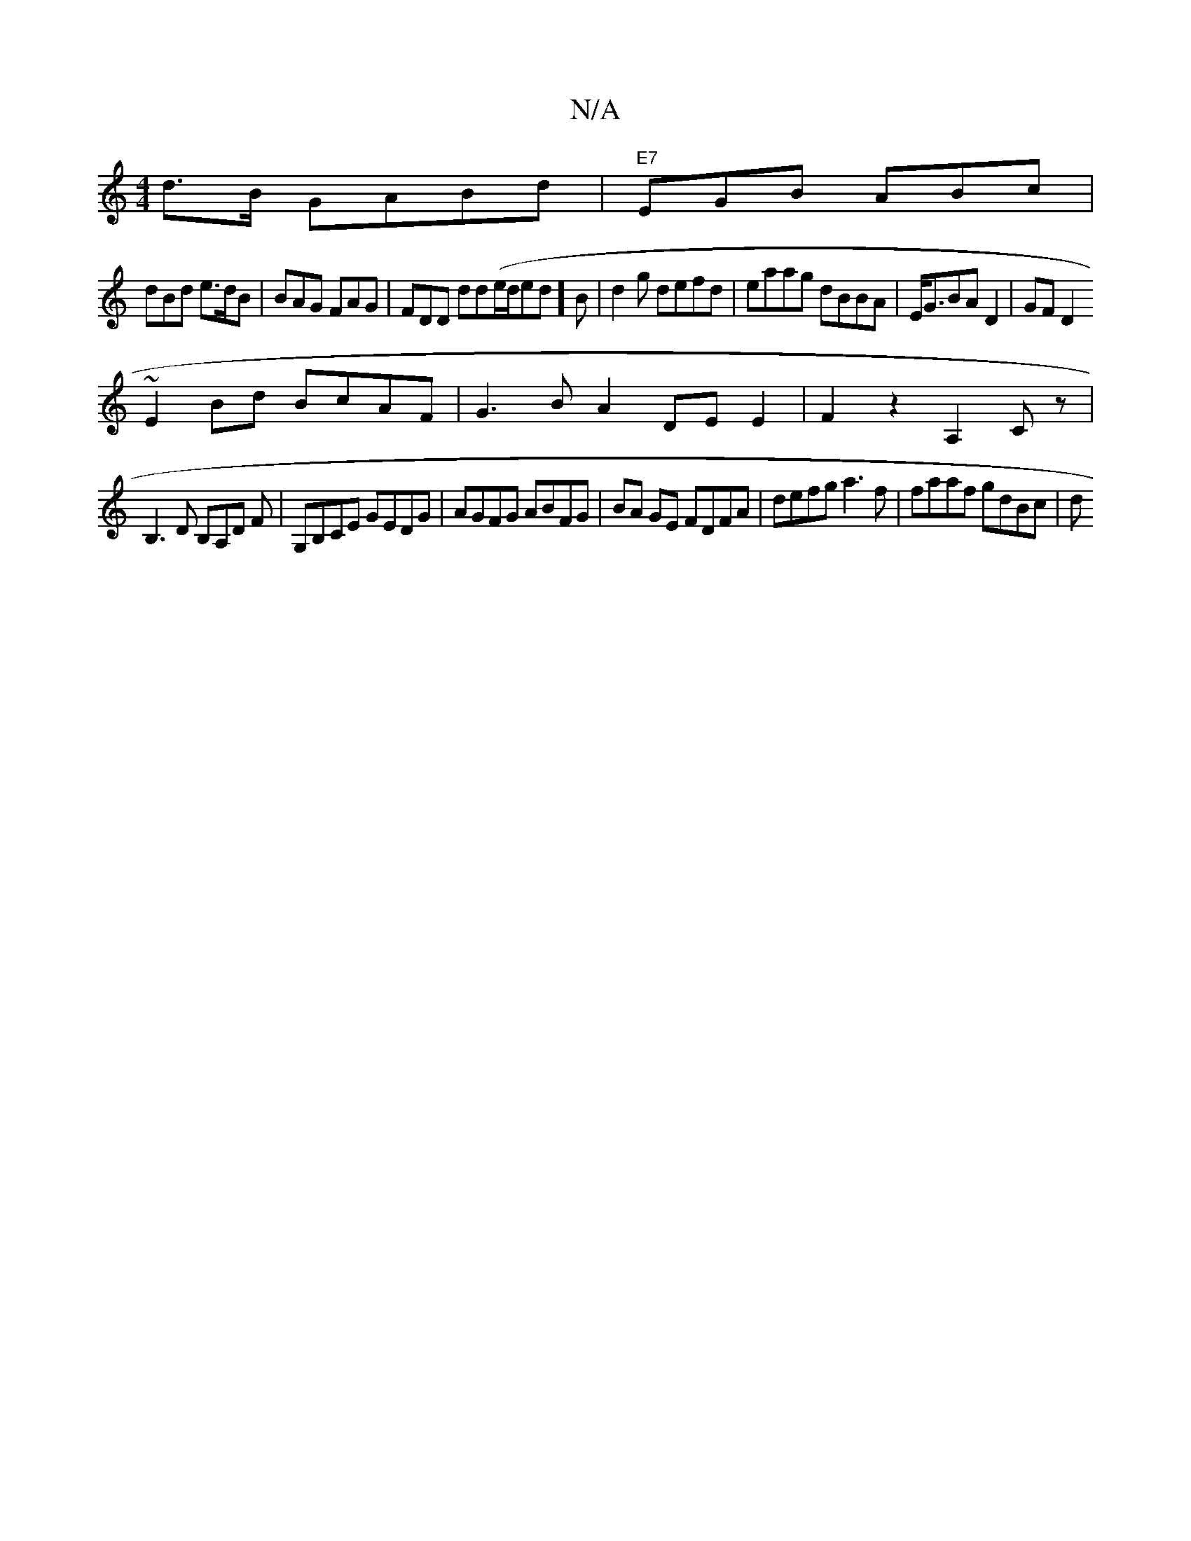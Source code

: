 X:1
T:N/A
M:4/4
R:N/A
K:Cmajor
/d>B GABd|"E7"EGB ABc|
dBd e>dB|BAG FAG|FDD dd(e/d/ed]B|d2g defd|eaag dBBA|E<GBAD2 | GF D2 
~E2Bd BcAF|G3BA2 DE E2 | F2 z2 A,2 Cz|
B,3D B,A,D F|G,B,CE GEDG | AGFG ABFG|BA GE FDFA| defg a3f|faaf gdBc|d